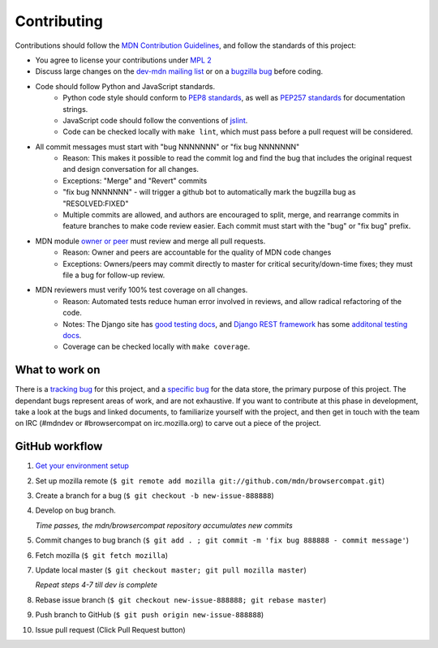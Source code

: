 ============
Contributing
============

Contributions should follow the `MDN Contribution Guidelines`_, and follow the
standards of this project:

* You agree to license your contributions under `MPL 2`_
* Discuss large changes on the `dev-mdn mailing list`_ or on a `bugzilla bug`_
  before coding.
* Code should follow Python and JavaScript standards.
    * Python code style should conform to `PEP8 standards`_, as well as
      `PEP257 standards`_ for documentation strings.
    * JavaScript code should follow the conventions of jslint_.
    * Code can be checked locally with ``make lint``, which must pass before
      a pull request will be considered.
* All commit messages must start with "bug NNNNNNN" or "fix bug NNNNNNN"
    * Reason: This makes it possible to read the commit log and find the bug
      that includes the original request and design conversation for all
      changes.
    * Exceptions: "Merge" and "Revert" commits
    * "fix bug NNNNNNN" - will trigger a github bot to automatically mark
      the bugzilla bug as "RESOLVED:FIXED"
    * Multiple commits are allowed, and authors are encouraged to split,
      merge, and rearrange commits in feature branches to make code review
      easier. Each commit must start with the "bug" or "fix bug" prefix.
* MDN module `owner or peer`_ must review and merge all pull requests.
    * Reason: Owner and peers are accountable for the quality of MDN code
      changes
    * Exceptions: Owners/peers may commit directly to master for critical
      security/down-time fixes; they must file a bug for follow-up review.
* MDN reviewers must verify 100% test coverage on all changes.
    * Reason: Automated tests reduce human error involved in reviews, and
      allow radical refactoring of the code.
    * Notes: The Django site has `good testing docs`_, and
      `Django REST framework`_ has some `additonal testing docs`_.
    * Coverage can be checked locally with ``make coverage``.

.. _`MDN Contribution Guidelines`: https://github.com/mozilla/kuma/blob/master/CONTRIBUTING.md
.. _`MPL 2`: http://www.mozilla.org/MPL/2.0/
.. _`dev-mdn mailing list`: https://lists.mozilla.org/listinfo/dev-mdn
.. _`bugzilla bug`: https://bugzilla.mozilla.org/show_bug.cgi?id=989448
.. _`PEP8 standards`: http://www.python.org/dev/peps/pep-0008/
.. _`PEP257 standards`: http://www.python.org/dev/peps/pep-0257/
.. _jslint:  http://www.jslint.com
.. _`owner or peer`: https://wiki.mozilla.org/Modules/All#MDN
.. _`good testing docs`: https://docs.djangoproject.com/en/dev/topics/testing/
.. _`Django REST framework`: http://www.django-rest-framework.org
.. _`additonal testing docs`: http://www.django-rest-framework.org/api-guide/testing

What to work on
---------------
There is a `tracking bug`_ for this project, and a `specific bug`_ for the data
store, the primary purpose of this project.  The dependant bugs represent
areas of work, and are not exhaustive.  If you want to contribute at this phase
in development, take a look at the bugs and linked documents, to familiarize
yourself with the project, and then get in touch with the team on IRC (#mdndev
or #browsercompat on irc.mozilla.org) to carve out a piece of the project.

.. _`tracking bug`: https://bugzilla.mozilla.org/showdependencytree.cgi?id=989448&hide_resolved=1
.. _`specific bug`: https://bugzilla.mozilla.org/showdependencytree.cgi?id=996570&hide_resolved=1

GitHub workflow
---------------
1. `Get your environment setup`_
2. Set up mozilla remote
   (``$ git remote add mozilla git://github.com/mdn/browsercompat.git``)
3. Create a branch for a bug
   (``$ git checkout -b new-issue-888888``)
4. Develop on bug branch.

   `Time passes, the mdn/browsercompat repository accumulates new commits`
5. Commit changes to bug branch 
   (``$ git add . ; git commit -m 'fix bug 888888 - commit message'``)
6. Fetch mozilla
   (``$ git fetch mozilla``)
7. Update local master
   (``$ git checkout master; git pull mozilla master``)

   `Repeat steps 4-7 till dev is complete`

8. Rebase issue branch
   (``$ git checkout new-issue-888888; git rebase master``)
9. Push branch to GitHub
   (``$ git push origin new-issue-888888``)
10. Issue pull request (Click Pull Request button)

.. _`Get your environment setup`: installation.html
